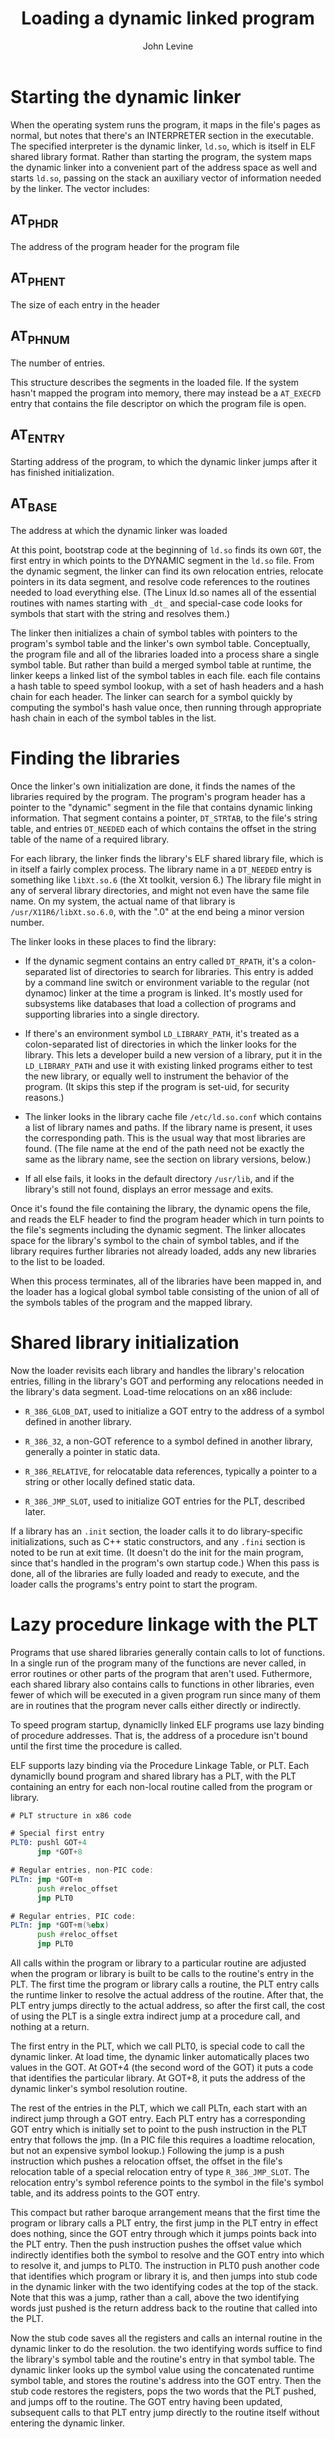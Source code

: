 #+TITLE: Loading a dynamic linked program
#+AUTHOR: John Levine
#+EMAIL: lockrecv@outlook.com

* Starting the dynamic linker

When the operating system runs the program, it maps in the file's pages as
normal, but notes that there's an INTERPRETER section in the executable. The
specified interpreter is the dynamic linker, =ld.so=, which is itself in ELF
shared library format. Rather than starting the program, the system maps the
dynamic linker into a convenient part of the address space as well and starts
=ld.so=, passing on the stack an auxiliary vector of information needed by the
linker. The vector includes:

** AT_PHDR

The address of the program header for the program file

** AT_PHENT

The size of each entry in the header

** AT_PHNUM

The number of entries.

This structure describes the segments in the loaded file. If the system hasn't
mapped the program into memory, there may instead be a =AT_EXECFD= entry that
contains the file descriptor on which the program file is open.

** AT_ENTRY

Starting address of the program, to which the dynamic linker jumps after it has
finished initialization.

** AT_BASE

The address at which the dynamic linker was loaded

At this point, bootstrap code at the beginning of =ld.so= finds its own =GOT=,
the first entry in which points to the DYNAMIC segment in the =ld.so= file. From
the dynamic segment, the linker can find its own relocation entries, relocate
pointers in its data segment, and resolve code references to the routines needed
to load everything else. (The Linux ld.so names all of the essential routines
with names starting with =_dt_= and special-case code looks for symbols that
start with the string and resolves them.)

The linker then initializes a chain of symbol tables with pointers to the
program's symbol table and the linker's own symbol table. Conceptually, the
program file and all of the libraries loaded into a process share a single
symbol table. But rather than build a merged symbol table at runtime, the linker
keeps a linked list of the symbol tables in each file. each file contains a hash
table to speed symbol lookup, with a set of hash headers and a hash chain for
each header. The linker can search for a symbol quickly by computing the
symbol's hash value once, then running through appropriate hash chain in each of
the symbol tables in the list.

* Finding the libraries

Once the linker's own initialization are done, it finds the names of the
libraries required by the program. The program's program header has a pointer to
the "dynamic" segment in the file that contains dynamic linking information.
That segment contains a pointer, =DT_STRTAB=, to the file's string table, and
entries =DT_NEEDED= each of which contains the offset in the string table of the
name of a required library.

For each library, the linker finds the library's ELF shared library file, which
is in itself a fairly complex process. The library name in a =DT_NEEDED= entry
is something like =libXt.so.6= (the Xt toolkit, version 6.) The library file
might in any of serveral library directories, and might not even have the same
file name. On my system, the actual name of that library is
=/usr/X11R6/libXt.so.6.0=, with the ".0" at the end being a minor version
number.

The linker looks in these places to find the library:

- If the dynamic segment contains an entry called =DT_RPATH=, it's a
  colon-separated list of directories to search for libraries. This entry is
  added by a command line switch or environment variable to the regular (not
  dynamoc) linker at the time a program is linked. It's mostly used for
  subsystems like databases that load a collection of programs and supporting
  libraries into a single directory.

- If there's an environment symbol =LD_LIBRARY_PATH=, it's treated as a
  colon-separated list of directories in which the linker looks for the library.
  This lets a developer build a new version of a library, put it in the
  =LD_LIBRARY_PATH= and use it with existing linked programs either to test the
  new library, or equally well to instrument the behavior of the program. (It
  skips this step if the program is set-uid, for security reasons.)

- The linker looks in the library cache file =/etc/ld.so.conf= which contains a
  list of library names and paths. If the library name is present, it uses the
  corresponding path. This is the usual way that most libraries are found. (The
  file name at the end of the path need not be exactly the same as the library
  name, see the section on library versions, below.)

- If all else fails, it looks in the default directory =/usr/lib=, and if the
  library's still not found, displays an error message and exits.

Once it's found the file containing the library, the dynamic opens the file, and
reads the ELF header to find the program header which in turn points to the
file's segments including the dynamic segment. The linker allocates space for
the library's symbol to the chain of symbol tables, and if the library requires
further libraries not already loaded, adds any new libraries to the list to be
loaded.

When this process terminates, all of the libraries have been mapped in, and the
loader has a logical global symbol table consisting of the union of all of the
symbols tables of the program and the mapped library.

* Shared library initialization

Now the loader revisits each library and handles the library's relocation
entries, filling in the library's GOT and performing any relocations needed in
the library's data segment. Load-time relocations on an x86 include:

- =R_386_GLOB_DAT=, used to initialize a GOT entry to the address of a symbol
  defined in another library.

- =R_386_32=, a non-GOT reference to a symbol defined in another library,
  generally a pointer in static data.

- =R_386_RELATIVE=, for relocatable data references, typically a pointer to a
  string or other locally defined static data.

- =R_386_JMP_SLOT=, used to initialize GOT entries for the PLT, described later.

If a library has an =.init= section, the loader calls it to do library-specific
initializations, such as C++ static constructors, and any =.fini= section is
noted to be run at exit time. (It doesn't do the init for the main program,
since that's handled in the program's own startup code.) When this pass is done,
all of the libraries are fully loaded and ready to execute, and the loader calls
the programs's entry point to start the program.

* Lazy procedure linkage with the PLT

Programs that use shared libraries generally contain calls to lot of functions.
In a single run of the program many of the functions are never called, in error
routines or other parts of the program that aren't used. Futhermore, each shared
library also contains calls to functions in other libraries, even fewer of which
will be executed in a given program run since many of them are in routines that
the program never calls either directly or indirectly.

To speed program startup, dynamiclly linked ELF programs use lazy binding of
procedure addresses. That is, the address of a procedure isn't bound until the
first time the procedure is called.

ELF supports lazy binding via the Procedure Linkage Table, or PLT. Each
dynamiclly bound program and shared library has a PLT, with the PLT containing
an entry for each non-local routine called from the program or library.

#+BEGIN_SRC asm
# PLT structure in x86 code

# Special first entry
PLT0: pushl GOT+4
      jmp *GOT+8

# Regular entries, non-PIC code:
PLTn: jmp *GOT+m
      push #reloc_offset
      jmp PLT0

# Regular entries, PIC code:
PLTn: jmp *GOT+m(%ebx)
      push #reloc_offset
      jmp PLT0
#+END_SRC

All calls within the program or library to a particular routine are adjusted
when the program or library is built to be calls to the routine's entry in the
PLT. The first time the program or library calls a routine, the PLT entry calls
the runtime linker to resolve the actual address of the routine. After that, the
PLT entry jumps directly to the actual address, so after the first call, the
cost of using the PLT is a single extra indirect jump at a procedure call, and
nothing at a return.

The first entry in the PLT, which we call PLT0, is special code to call the
dynamic linker. At load time, the dynamic linker automatically places two values
in the GOT. At GOT+4 (the second word of the GOT) it puts a code that identifies
the particular library. At GOT+8, it puts the address of the dynamic linker's
symbol resolution routine.

The rest of the entries in the PLT, which we call PLTn, each start with an
indirect jump through a GOT entry. Each PLT entry has a corresponding GOT entry
which is initially set to point to the push instruction in the PLT entry that
follows the jmp. (In a PIC file this requires a loadtime relocation, but not an
expensive symbol lookup.) Following the jump is a push instruction which pushes
a relocation offset, the offset in the file's relocation table of a special
relocation entry of type =R_386_JMP_SLOT=. The relocation entry's symbol
reference points to the symbol in the file's symbol table, and its address
points to the GOT entry.

This compact but rather baroque arrangement means that the first time the
program or library calls a PLT entry, the first jump in the PLT entry in effect
does nothing, since the GOT entry through which it jumps points back into the
PLT entry. Then the push instruction pushes the offset value which indirectly
identifies both the symbol to resolve and the GOT entry into which to resolve
it, and jumps to PLT0. The instruction in PLT0 push another code that identifies
which program or library it is, and then jumps into stub code in the dynamic
linker with the two identifying codes at the top of the stack. Note that this
was a jump, rather than a call, above the two identifying words just pushed is
the return address back to the routine that called into the PLT.

Now the stub code saves all the registers and calls an internal routine in the
dynamic linker to do the resolution. the two identifying words suffice to find
the library's symbol table and the routine's entry in that symbol table. The
dynamic linker looks up the symbol value using the concatenated runtime symbol
table, and stores the routine's address into the GOT entry. Then the stub code
restores the registers, pops the two words that the PLT pushed, and jumps off to
the routine. The GOT entry having been updated, subsequent calls to that PLT
entry jump directly to the routine itself without entering the dynamic linker.

* Other peculiarities of dynamic linking

The ELF linker and dynamic linker have a lot of obscure code to handle special
cases and try and keep the runtime semantics as similar as possible to whose of
unshared libraries.

** Static initializations

If a program has an external reference to a global variable defined in a shared
library, the linker has to create in the program a copy of the variable, since
program data addresses have to be bound at link time. This poses no problem for
the code in the shared library, since the code can refer to the variable via a
GOT pointer which the dynamic linker can fix up, but there is a problem if the
library initializes the variable. To deal with this problem, the linker puts an
entry in the program's relocation table (which otherwise just contains
=R_386_JMP_SLOT=, =R_386_GLOB_DAT=, =R_386_32=, and =R_386_RELATIVE= entries) of
type =R_386_COPY= that points to the place in the program where the copy of the
variable is defined, and tells the dynamic linker to copy the initial value of
that word of data from the shared library.

#+BEGIN_SRC c
/* Global data initialization */

/* Main program */
extern int token;

/* Routine in shared library */
int token = 42;
#+END_SRC

Although this feature is essential for certain kinds of code, it occurs very
rarely in practice. This is a band-aid, since it only works for single word
data. The initializers that do occur are always pointers to procedures or other
data, so the band-aid suffices.

** Library versions

Dynamic libraries are generally named with major and minor versions numbers,
like libc.so.1.1 but programs should be bound only to major version numbers like
libc.so.1 since minor versions are supposed to be upward compatible.

To keep program loading reasonably fast, the system manager maintains a cache
file containing the full pathname most recent version of each library, which is
updated by a configuration program whenever a new library is installed.

To support this design, each dynamically linked library can have a "true name"
called the SONAME assigned at library creation time. For example, the library
called libc.so.1.1 would have a SONAME of libc.so.1. (The SONAME defaults to the
library's name.) When the linker builds a program that uses shared libraries, it
lists the SONAMEs of the libraries it used rather than the actual names of the
libraries. The cache creation program scans all of the directories that contain
shared libraries, finds all of the shared libraries, extracts the SONAME from
each one, and where there are multiple libraries with the same SONAME, discards
all but the highest version number. Then it writes the cache file with SONAMEs
and full pathnames so at runtime the dynamic linker can quickly find the current
version of each library.

** Dynamic loading at runtime

Although the ELF dynamic linker is usually called implcitly at program load time
and from PLT entries, programs can also call it explicitly using dlopen() to
load a shared library and dlsym() to find the address of a symbol, usually a
procedure to call. Those two routines are actually simple wrappers that call
back into the dynamic linker. When the dynamic linker loads a library via
dlopen(), it does the same relocation and symbol resolution it does on any other
library, so the dynamically loaded program can without any special arrangements
call back to routines already loaded and refer to global data in the running
program.

This permits users to add extra functionality to programs without access to the
source code of the programs and without even having to stop and restart the
programs (useful when the program is something like a database or a web server.)
Mainframe operating systems have provided access to "exit routines" like this
since at least the early 1960s, albeit without such a convenient interface, and
it's long been a way to add great flexibility to packaged applications. It also
provides a way for programs to extend themselves; there's no reason a program
couldn't write a routine in C or C++, run the compiler and linker to create a
shared library, then dynamically load and run the new code. (Mainframe sort
programs have linked and loaded custom inner loop code for each sort job for
decades.)
